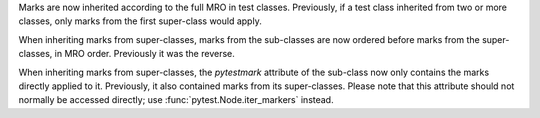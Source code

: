 Marks are now inherited according to the full MRO in test classes. Previously, if a test class inherited from two or more classes, only marks from the first super-class would apply.

When inheriting marks from super-classes, marks from the sub-classes are now ordered before marks from the super-classes, in MRO order. Previously it was the reverse.

When inheriting marks from super-classes, the `pytestmark` attribute of the sub-class now only contains the marks directly applied to it. Previously, it also contained marks from its super-classes. Please note that this attribute should not normally be accessed directly; use :func:`pytest.Node.iter_markers` instead.
